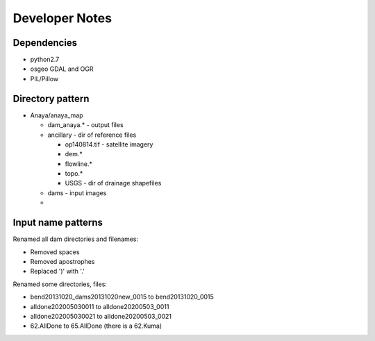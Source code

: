 Developer Notes
===============


Dependencies
------------
* python2.7 
* osgeo GDAL and OGR
* PIL/Pillow

Directory pattern
-----------------
* Anaya/anaya_map

  * dam_anaya.* - output files
  * ancillary - dir of reference files
  
    * op140814.tif - satellite imagery
    * dem.*
    * flowline.*
    * topo.*
    * USGS - dir of drainage shapefiles
    
  * dams - input images
  * 

Input name patterns
-------------------

Renamed all dam directories and filenames:

* Removed spaces
* Removed apostrophes
* Replaced ')' with '.'


Renamed some directories, files:

* bend20131020_dams20131020new_0015 to bend20131020_0015
* alldone202005030011 to alldone20200503_0011
* alldone202005030021 to alldone20200503_0021
* 62.AllDone to 65.AllDone (there is a 62.Kuma)


